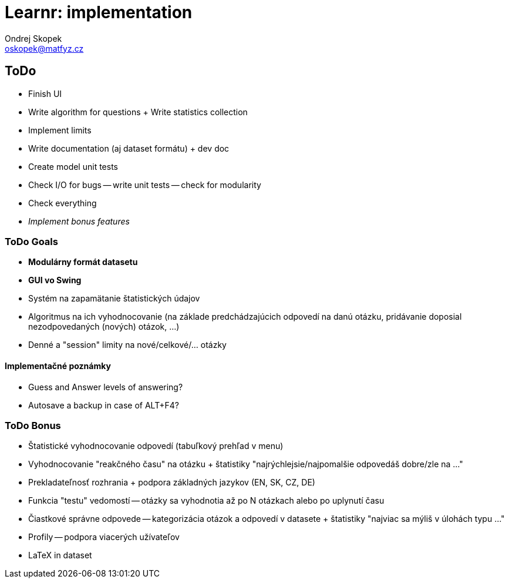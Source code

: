 = Learnr: implementation
Ondrej Skopek <oskopek@matfyz.cz>

== ToDo
* Finish UI
* Write algorithm for questions + Write statistics collection
* Implement limits
* Write documentation (aj dataset formátu) + dev doc
* Create model unit tests
* Check I/O for bugs -- write unit tests -- check for modularity
* Check everything
* _Implement bonus features_

=== ToDo Goals

* *Modulárny formát datasetu*
* *GUI vo Swing*
* Systém na zapamätanie štatistických údajov
* Algoritmus na ich vyhodnocovanie (na základe predchádzajúcich odpovedí na danú otázku, pridávanie doposial nezodpovedaných (nových) otázok, ...)
* Denné a "session" limity na nové/celkové/... otázky

==== Implementačné poznámky

* Guess and Answer levels of answering?
* Autosave a backup in case of ALT+F4?

=== ToDo Bonus

* Štatistické vyhodnocovanie odpovedí (tabuľkový prehľad v menu)
* Vyhodnocovanie "reakčného času" na otázku + štatistiky "najrýchlejsie/najpomalšie odpovedáš dobre/zle na ..."
* Prekladateľnosť rozhrania + podpora základných jazykov (EN, SK, CZ, DE)
* Funkcia "testu" vedomostí -- otázky sa vyhodnotia až po N otázkach alebo po uplynutí času
* Čiastkové správne odpovede -- kategorizácia otázok a odpovedí v datasete + štatistiky "najviac sa mýliš v úlohách typu ..."
* Profily -- podpora viacerých užívateľov
* LaTeX in dataset
